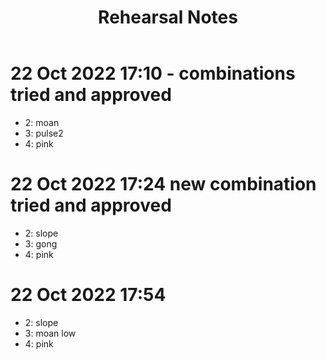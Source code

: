 #+TITLE: Rehearsal Notes
* 22 Oct 2022 17:10 - combinations tried and approved

- 2: moan
- 3: pulse2
- 4: pink

* 22 Oct 2022 17:24 new combination tried and approved

- 2: slope
- 3: gong
- 4: pink

* 22 Oct 2022 17:54
- 2: slope
- 3: moan low
- 4: pink
